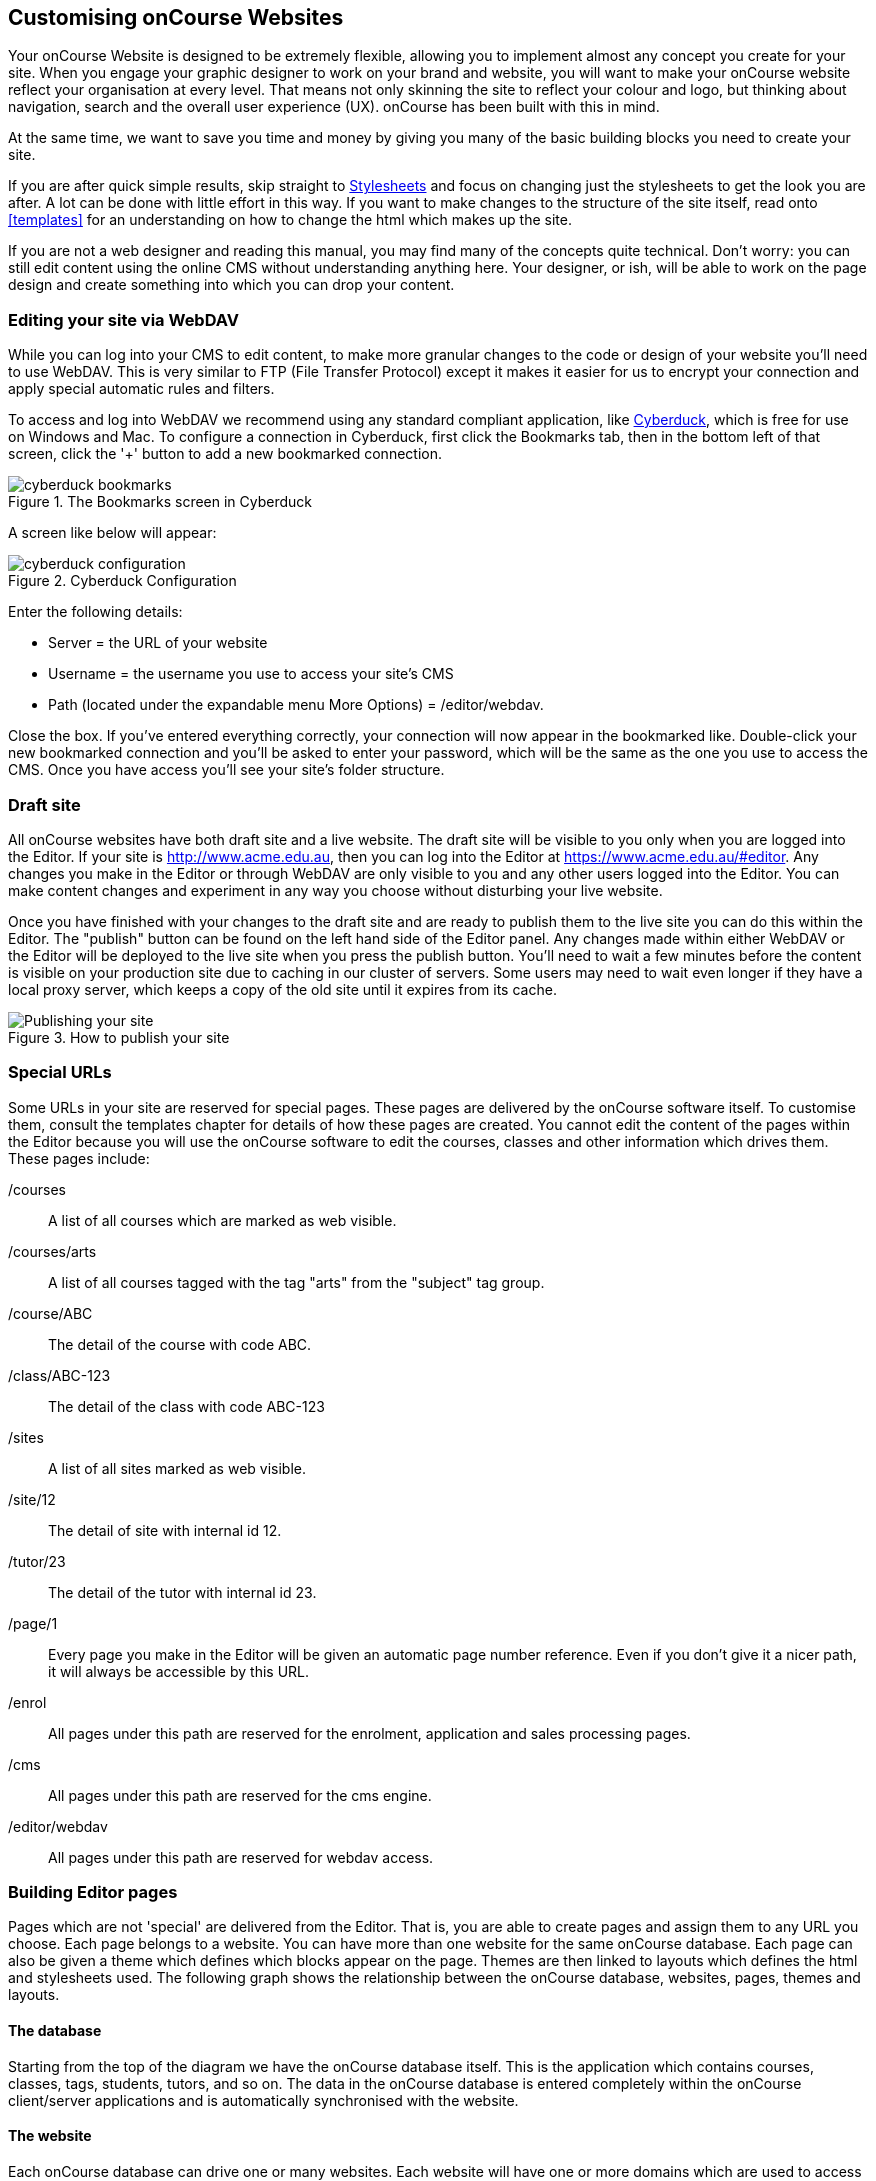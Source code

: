 [[overview]]
== Customising onCourse Websites

Your onCourse Website is designed to be extremely flexible, allowing you to implement almost any concept you create for your site.
When you engage your graphic designer to work on your brand and website, you will want to make your onCourse website reflect your organisation at every level.
That means not only skinning the site to reflect your colour and logo, but thinking about navigation, search and the overall user experience (UX). onCourse has been built with this in mind.

At the same time, we want to save you time and money by giving you many of the basic building blocks you need to create your site.

If you are after quick simple results, skip straight to <<stylesheets>>
 and focus on changing just the stylesheets to get the look you are after.
A lot can be done with little effort in this way.
If you want to make changes to the structure of the site itself, read onto <<templates>> for an understanding on how to change the html which makes up the site.

If you are not a web designer and reading this manual, you may find many of the concepts quite technical.
Don't worry: you can still edit content using the online CMS without understanding anything here.
Your designer, or ish, will be able to work on the page design and create something into which you can drop your content.

[[overview-editing]]
=== Editing your site via WebDAV

While you can log into your CMS to edit content, to make more granular changes to the code or design of your website you'll need to use WebDAV.
This is very similar to FTP (File Transfer Protocol) except it makes it easier for us to encrypt your connection and apply special automatic rules and filters.

To access and log into WebDAV we recommend using any standard compliant application, like http://cyberduck.io[Cyberduck], which is free for use on Windows and Mac.
To configure a connection in Cyberduck, first click the Bookmarks tab, then in the bottom left of that screen, click the '+' button to add a new bookmarked connection.

image::images/cyberduck_bookmarks.png[title='The Bookmarks screen in Cyberduck']

A screen like below will appear:

image::images/cyberduck_configuration.png[title='Cyberduck Configuration']

Enter the following details:

* Server = the URL of your website
* Username = the username you use to access your site's CMS
* Path (located under the expandable menu More Options) = /editor/webdav.

Close the box.
If you've entered everything correctly, your connection will now appear in the bookmarked like.
Double-click your new bookmarked connection and you'll be asked to enter your password, which will be the same as the one you use to access the CMS. Once you have access you'll see your site's folder structure.

=== Draft site

All onCourse websites have both draft site and a live website.
The draft site will be visible to you only when you are logged into the Editor.
If your site is http://www.acme.edu.au, then you can log into the Editor at
https://www.acme.edu.au/#editor.
Any changes you make in the Editor or through WebDAV are only visible to you and any other users logged into the Editor.
You can make content changes and experiment in any way you choose without disturbing your live website.

Once you have finished with your changes to the draft site and are ready to publish them to the live site you can do this within the Editor.
The "publish" button can be found on the left hand side of the Editor panel.
Any changes made within either WebDAV or the Editor will be deployed to the live site when you press the publish button.
You'll need to wait a few minutes before the content is visible on your production site due to caching in our cluster of servers.
Some users may need to wait even longer if they have a local proxy server, which keeps a copy of the old site until it expires from its cache.

image::images/Publishing_your_site.png[title='How to publish your site']

[[specialPages]]
=== Special URLs

Some URLs in your site are reserved for special pages.
These pages are delivered by the onCourse software itself.
To customise them, consult the templates chapter for details of how these pages are created.
You cannot edit the content of the pages within the Editor because you will use the onCourse software to edit the courses, classes and other information which drives them.
These pages include:

/courses::
A list of all courses which are marked as web visible.
/courses/arts::
A list of all courses tagged with the tag "arts" from the "subject" tag group.
/course/ABC::
The detail of the course with code ABC.
/class/ABC-123::
The detail of the class with code ABC-123
/sites::
A list of all sites marked as web visible.
/site/12::
The detail of site with internal id 12.
/tutor/23::
The detail of the tutor with internal id 23.
/page/1::
Every page you make in the Editor will be given an automatic page number reference.
Even if you don't give it a nicer path, it will always be accessible by this URL.
/enrol::
All pages under this path are reserved for the enrolment, application and sales processing pages.
/cms::
All pages under this path are reserved for the cms engine.
/editor/webdav::
All pages under this path are reserved for webdav access.

[[specialPages-editor]]
=== Building Editor pages

Pages which are not 'special' are delivered from the Editor.
That is, you are able to create pages and assign them to any URL you choose.
Each page belongs to a website.
You can have more than one website for the same onCourse database.
Each page can also be given a theme which defines which blocks appear on the page.
Themes are then linked to layouts which defines the html and stylesheets used.
The following graph shows the relationship between the onCourse database, websites, pages, themes and layouts.

==== The database

Starting from the top of the diagram we have the onCourse database itself.
This is the application which contains courses, classes, tags, students, tutors, and so on.
The data in the onCourse database is entered completely within the onCourse client/server applications and is automatically synchronised with the website.

==== The website

Each onCourse database can drive one or many websites.
Each website will have one or more domains which are used to access them.
So Acme Training might have the general leisure learning site at http://www.acme.edu.au
and the corporate training at http://corporate.acme.edu.au and also
http://www.acme-corporate.com.
The leisure and corporate sites can have completely different content (pages), different graphic design (layouts) and even display different sets of courses.

==== The pages

The website is made up of pages entered through the Editor.
For full details on how to write and build web pages, consult the onCourse website and Editor handbook.
Each page has content (text, pictures, etc) and will be linked to a theme.

==== The theme

Themes are a way of grouping pages and giving them their own character, and are applied per URL path.

You can place blocks on a theme, so you might create a theme for policies, another theme for news, and one for general pages. The policy theme could then include a block on the right side with information for students about lodging complaints and contacting the principal. The news theme might contain a block down the left with a random 'hot' course and a block across the top with a rotating banner ad. Finally, the general theme contains a block on one side with navigation elements and assorted other blocks of special offers.

==== The layout

The final piece of this structure is the layout.
This is where you as a designer will weave your magic.
The layout is represented by a folder in the layouts folder you access in WebDAV. You can place templates inside that folder where each template overrides a certain piece of html on the page.
In this way you have full control over the entire layout and design of the site, right down to every line of html sent to the browser.

There is always a layout called 'default' which is used by the system for the special pages outlined above.
You can create as many layouts you like and link them to themes you create in the Editor.

=== WebDAV files

When you login into WebDAV you will see folders like this:

* pages
* blocks
* templates
** default
* s
** stylesheets
** fonts
** img
** js

In addition you will see a redirects.txt file that will contain a full list of the redirects on your website.WebDAV folders The `s` folder contains static files which are not parsed by the application server.
These include css, fonts, images and javascript.
Keeping things organised within the folders as provided will make everything easier, but you are free to create whatever additional folders you need to here.
Template overrides live inside the `templates` folder.
One layout is provided for you called default which you cannot delete.

You can edit pages and blocks directly from within WebDAV. The result is the same as if you had edited those same items from within the CMS.

=== Editing redirects in WebDAV

Any 301 redirects added to your site can be seen in plaintext format in the *redirects.txt* file, located in your sites root directory.
These redirects are structured with a `From URL` on the left, a `To URL` on the right, and a space seperating them.

301 redirects can be added in the Editor or typed directly into this file.

The redirects.txt file accepts 301 redirects that conform to the following structure:

* *"From" URLs* must point from a page on your site.
All "From" URLs must start with a forward slash "/"
+
Example:
** /
** /courses
** /contact/about-us
** /courses/business/business?tag=/business/accounting
* *"To" URLs* can point to another page on your site or an external webpage.
"To" URLs can start with a forward slash "/" (for internal redirects) , "http://", or "https://" (for external redirects).
+
Example:
** /
** /checkout
** https://www.ish.com.au/
* Each 301 redirect must be on a new line.
* The "From" and "To" URLs in a redirect must be seperated by a space.
"From" and "To" URLs must be on the same line.
+
Examples of valid redirects:
** /contact/about-us xml /contact
** /course/ABC123 /courses/
** /courses?near=2000 https://www.externalsite.com.au

If an invalid redirect is entered into the redirects.txt file, the file will not be able to be saved.

=== Video

Although it is possible to load video files directly into the static folder, the onCourse servers are not optimised for serving video.
You will get much better results by hosting your video at a site such as YouTube or Vimeo and linking to them from within your pages.
Not only do they have servers placed in data centres around the world, but also the allow streaming of video.

Alternatively you can upload video to the onCourse document management system and deliver it from there, however you'll have to create your own video player and tie them all together, so we still recommend one of the third party video delivery systems like YouTube or Vimeo.

=== Favicon

Some websites show a tiny icon in the URL bar and in bookmarks.
This is called a favicon.
To add a favicon to your onCourse website, you need an image in both '.ico' and '.png' format.
The standard is to have the .ico images in either 16x16 or 32x32 size, and the .png up to 180x180.

Both of these images have to be uploaded via WebDAV to the directory '/s/images' with the names 'favicon.ico' and 'apple-touch-icon-precomposed.png' (you can use any names for these images, but these are the convention).

Next, add the relevant html to the PageHead.tml file, found in the '/templates/' directory in WebDAV.

Adding the following lines (assuming you have named the .ico and .png files conventionally) should have web browsers auto detect and display the favicon images

[source,html]
----
<link href="/s/images/favicon.ico" rel="icon" type="image/vnd.microsoft.icon"/>
<link href="/s/images/favicon.ico" rel="shortcut icon" type="images/x-icon"/>
<link rel="apple-touch-icon-precomposed" href="/s/images/apple-touch-icon-precomposed.png"/>
----

=== Robots.txt

If you have specific pages on your website you'd like to stop search engines from crawling, you can manually add a robots.txt file to your WebDAV. There are, however, a few important things to note before you do this:

* You add the 'robots.txt' file to WebDAV, using a program like CyberDuck. The folder to place the file in is /templates/default/.
* You can add 'disallow' commands using the following syntax:

    Disallow: /room/200\n\
    Disallow: /course/abc123/\n\

* The content of your custom robots.txt file will replace the default robots.txt file, so you need to copy 'disallow' lines you want to keep from the default one before replacing it. You can do this by going to https://www.yourwebsiteURL.edu.au/robots.txt and simply copying and pasting all that text into the new robots.txt before adding your own entries.
* No additional 'user-agent' or 'sitemap' lines are required beyond the ones that are in the default robots.txt. You need to keep these in your new file as well.

Once you've uploaded the new robots.txt file to WebDAV, you'll need to publish the site from the CMS editor for changes to apply. Deleting robots.txt from templates again will cause the old robots.txt to regenerate.

=== Checkout

In order to help with styling the Checkout portion of the website, you need to first have a course added to the cart and add a student (move past the Add a Student page). Once these are done, you can appaend the following the checkout URL in order to see the Thank You/Confirmation page usually shown at the end of a transaction

    ?previewMode=true

If done correctly, the Thank You page should show, allowing you to style it without having to put through a transaction.


[[stylesheets]]
== Stylesheets

One of the first ways you'll want to modify the look of your site is by changing css stylesheets. onCourse comes with a set of default stylesheets to make your life easier, so you will probably start with a copy of our template-a, template-b or template-c.
These in turn build on our base stylesheets which we update once a year or so.

Because you are building on existing stylesheets, lots of things are already taken care of for you.
Your html/css developer can save weeks of work with our existing responsive layouts, grid and basic styling.

=== File structure

First let's see where all the files are.
To make it easier to navigate, all the CSS is broken up into lots of files within a set of folders.

Start inside the '*/s/stylesheets*' folder in WebDAV. You'll see two folders: 'css' and 'src'.
It is important that you do not edit the files in 'css' directly, but instead only edit the files in 'src'.

    /s/stylesheets/src/

Start by looking at the file site.scss.
That's the top of the stylesheet structure and it includes all the other files you need.
Look for lines like this:

[source,css]
----
@import "application/settings";
----

We recommend you create a new file with your customisations and add a reference to that from site.scss.
Don't remove the import of the 'base' stylesheets.
That import brings in the core stylesheet definitions which are required for your onCourse site: shortlists, course and class listings, enrolment templates and much more.
Override them however you want, but they will save you a lot of work rather than starting from scratch.

=== SCSS

If you didn't recognise the `@import` command above as CSS, that's because onCourse uses a variation of CSS called
http://sass-lang.com/documentation/file.SASS_REFERENCE.html[SCSS] (also known as SASS).
This extends the basic stylesheet concepts and adds some very useful abilities:nested rules, variables, mixins, selector inheritance

Every time you edit any file in `/s/stylesheets/src/`, the destination
`/s/stylesheets/css/site.css` is automatically regenerated by libsass.
This takes less than a second, so you can see the results almost immediately.
Remember that to see changes in the staging site you must be logged into the CMS in your web browser.
You should not edit the site.css file directly, as any changes you make will be overwritten.

If you don't want to bother with learning SCSS that's fine.
Just write ordinary CSS in the site.scss file.
As your stylesheets become more complex, you will find that SCSS gives you valuable shortcuts to achieving what you want and you will never want to go back.

If you would like to break up your stylesheets into more manageable pieces, add another import statement under the 'base' import like this:

[source,css]
----
@import "colours";
----

Then create a file `/s/stylesheets/src/_colours.scss` (with the underscore).
When you make changes to that file, onCourse will automatically merge any content from _colours.scss into the main css for your site.

Look through the default styles for variables which you can easily modify to change your site.
For example, override `$bodyFontFamily` in order to change the font right through your site.
Or change
`$primaryColor`, `$secondaryColor` and `$containerWidth`.

==== Bourbon

By default your stylesheets include Bourbon.
This css library gives you lots of useful functionality that you'd otherwise have to write by hand.
http://bourbon.io/[Read up on this library] and get instant rounded corners across all browsers, typography features, reset, and much much more.
As just one simple example

[source,css]
----
section {
  @includelinear-gradient(totop,red,orange);
}
----

will give you the following output

[source,css]
----
section {
  background-color:red;
  background-image:-webkit-linear-gradient(bottom,red,orange);
  background-image:linear-gradient(totop,red,orange);
}
----

without having to remember to put Opera, webkit, Mozilla and html5 elements into your css.
You don't need to use bourbon, but it can help you keep your site consistent across browsers more easily and save you time with common css blocks.

Read the http://bourbon.io/docs/[docs for Bourbon].

==== Compression

No matter how many separate files you break up your stylestyles into, the output will be compressed into one file and minified.
This means whitespace is stripped and the file is pretty hard to read.
However browsers will be able to parse it just fine; this minification can make a big improvement to page load speeds and also to your SEO.

Comments will be stripped out, so don't hesitate to put lots of useful notes in your scss files.

Finally we compress the file with gzip to serve it across the internet as fast as possible.
You'll see these output files as:

    /s/stylesheets/css/site.css
    /s/stylesheets/css/site.css.gz

==== Map

Because it can be hard to review minified and combined CSS in your browser, we also output a map file.
This allows Chrome and Firefox developer tools to identify the real file and line number in the source scss where your stylesheet rule can be found, saving you a lot of searching.
The map can be seen as:

    /s/stylesheets/css/site.css.map

Your browser will automatically find and use that file if it knows how.

=== Responsive design

It is extremely important in a modern world filled with tablets and smart phones that your site is built to make life easy for those users.
onCourse sites already are prepared with responsive designs at four sizes.
That means that as the browser window gets smaller with different sized devices, the design itself alters to work better at that size.
It is still up to you as a designer to properly take advantage of this responsive design, but the groundwork is already there for you in onCourse and the enrolment pages as well as skillsOnCourse are optimised already.

onCourse has media sizes of $small-screen, $tablet-screen and $desktop-screen throughout the base stylesheets and a grid based on bootstrap 3.

=== Bootstrap

Because we bring in http://getbootstrap.com/[bootstrap] 3 by default, you get not only a nice grid but also a lot of common component styles which are very useful.



[[javascript]]
== Javascript

=== File structure

Log into webDAV and look at the folder `/s/js/`.

In there you'll see a number of javascript files which drive your onCourse website.
Some are third party vendor supplied files and others are default parts of onCourse itself. site.js is the starting point and it has a list of all the other files which are included.
Note that the order of including files can sometimes be important.
Let's look at base.js now:

[source,javascript]
----
//= minify off
//= require base.js
//= require extra.js
----

This is telling you that minification is disabled and that the javascript files base.js and extra.js are included.
This is a different syntax to SCSS so don't get them confused.
The combined output file is called all.js and the files which are merged don't need to start with an underscore.

==== Minification

Unlike CSS, the javascript is not automatically minified.
This is because sometimes javascript minification can actually break your javascript (particularly if it contains errors).
Browsers will often manage to figure out your broken javascript, but once minified, errors really cause problems.

You can enable minification by changing the "off" to "on" and saving the file.
Wait about 30 seconds and then review your site in staging before pushing it to live.

We use the Google Closure compiler to verify and minify the output.

==== Compression

all.js.gz is automatically created and used by browsers.
This is another reason minification may not be quite so important: compression often does a pretty good job of reducing the file sizes.

=== Core libraries

We supply a number of third party javascript libraries with your site by default.
The following list are bundled together as dynamic.js and cannot be removed without breaking some key shopping basket functionality on the site:

* classnames
* react
* react-dom
* react-redux
* redux
* redux-thunk
* jquery 3.x

In addition there are some useful libraries which are often used when building sites:

* BxSlider 4.x
* jquery.customSelect
* jQuery Validation Plugin

You may wish to remove or add more libraries for your particular design

=== config.js

config.js controls the behaviour of the browser application parts of onCourse.
In particular, the checkout application that drives the shopping basket, enrol buttons, places available, discounts and the whole checkout and ecommerce engine. config.js can be accessed via WebDAV, and can be found at the path `~/s/js/config.js`

You can add the following variables to your checkout_config to change and customise the behaviour of the web application.
These variables accept strings in the form of the path to the web page you want to direct a student to.
Example:

[source,javascript]
----
var checkout_config = {
  "checkoutPath": "/checkout",
  "termsAndConditions": "/termsAndConditions",
  "guardianRequiredAge": 16
}
----

Important variables can be configured in the config.js file.

checkoutPath::
The path on which your checkout page lives.
You can point this to any page on your site, as long as you create that page in the editor and add the correct markup for the checkout engine to be displayed.

[source,html]
----
<div data-cid="checkout" id="oncourse-checkout"/>
----

termsAndConditions::
A URL to outline any policies, procedures or terms and conditions a student must agree to.
On the payment page a checkbox is displayed with the words "I understand the enrolment, sale and refund policy." If you provide a URL in this variable, those words will be hyperlinked to that URL.

image::images/TandC_one.png[]

If you don't provide a value they will still have to check the option but there will be no link.

image::images/TandC_none.png[]

guardianRequiredAge::
Students under this age will be allowed to enrol, however the checkout process will prompt the user to enter both the student and a parent/guardian over this age.

In order for this to work, you should ensure you have set up your data collection rules to collect the date of birth as a mandatory field.
